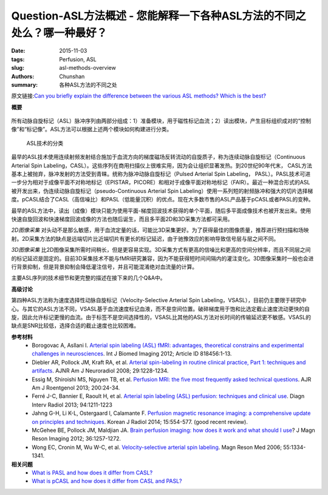 Question-ASL方法概述 - 您能解释一下各种ASL方法的不同之处么？哪一种最好？
=======================================================================================

:date: 2015-11-03
:tags: Perfusion, ASL
:slug: asl-methods-overview
:authors: Chunshan
:summary: 各种ASL方法的不同之处

原文链接:\ `Can you briefly explain the difference between the various ASL methods? Which is the best? <http://www.mri-q.com/asl-methods-overview.html>`_

**概要** 
 .. figure:: http://www.mri-q.com/uploads/3/2/7/4/3274160/7127732_orig.png?323
    :alt: summary
    :align: center
    :width: 700

所有动脉自旋标记（ASL）脉冲序列由两部分组成：1）准备模块，用于磁性标记血流；2）读出模块，产生目标组织成对的“控制像”和“标记像”。ASL方法可以根据上述两个模块如何构建进行分类。

.. figure:: http://www.mri-q.com/uploads/3/2/7/4/3274160/7060963_orig.png?328
   :alt: Classification of ASL techniques  
   :width: 600 

   ASL技术的分类

最早的ASL技术使用连续射频发射结合施加于血流方向的梯度磁场反转流动的自旋质子，称为连续动脉自旋标记（Continuous Arterial Spin Labeling，CASL）。这些序列在商用扫描仪上很难实用，因为会让组织显著发热。到20世纪90年代末， CASL方法基本上被抛弃，脉冲发射的方法受到青睐。统称为脉冲动脉自旋标记（Pulsed Arterial Spin Labeling， PASL）。PASL技术可进一步分为相对于成像平面不对称地标记（EPISTAR，PICORE）和相对于成像平面对称地标记（FAIR）。最近一种混合形式的ASL被开发出来，伪连续动脉自旋标记（pseudo-Continuous Arterial Spin Labeling）使用一系列短的射频脉冲和强大的切片选择梯度。pCASL结合了CASL（高信噪比）和PASL（低能量沉积）的优点。现在大多数市售的ASL产品基于pCASL或者PASL的变种。

最早的ASL方法中，读出（成像）模块只能为使用平面-梯度回波技术获得的单个平面，随后多平面成像技术也被开发出来。使用快速自旋回波和快速梯度回波成像的方法也随后诞生，而且多平面2D和3D采集方法都可采用。

*2D图像采集* 对头动不是那么敏感，用于血流定量的话，可能比3D采集更好。为了获得最佳的图像质量，推荐进行预扫描和场映射。2D采集方法的缺点是远端切片比近端切片有更长的标记延迟，由于驰豫效应的影响导致信号层与层之间不同。

*3D图像采集* 比2D图像采集所需时间稍长，但是更容易实现。3D采集方式有更高的信噪比和更高的空间分辨率，而且不同层之间的标记延迟是固定的。目前3D采集技术不能与fMRI研究兼容，因为不能获得短时间间隔内的灌注变化。3D图像采集时一般也会进行背景抑制，但是背景抑制会降低灌注信号，并且可能混淆绝对血流量的计算。

主要ASL序列的技术细节和更完整的描述在接下来的几个Q&A中。

**高级讨论**

第四种ASL方法称为速度选择性动脉自旋标记（Velocity-Selective Arterial Spin Labeling，VSASL），目前仍主要限于研究中心。与其它的ASL方法不同，VSASL基于血流速度标记血液，而不是空间位置。破碎梯度用于饱和比选定截止速度流动更快的自旋，因此允许标记更慢的血流。由于标签不是空间选择性的，VSASL比其他的ASL方法对长时间的传输延迟更不敏感。VSASL的缺点是SNR比较低，选择合适的截止速度也比较困难。

**参考材料**
    * Borogovac A, Asllani I. `Arterial spin labeling (ASL) fMRI: advantages, theoretical constrains and experimental challenges in neurosciences <http://www.mri-q.com/uploads/3/2/7/4/3274160/asl_technical_review_818456.pdf>`_. Int J Biomed Imaging 2012; Article ID 818456:1-13. 
    * Diebler AR, Pollock JM, Kraft RA, et al. `Arterial spin-labeling in routine clinical practice, Part 1: techniques and artifacts <http://www.mri-q.com/uploads/3/2/7/4/3274160/deibler_asl1.pdf>`_. AJNR Am J Neuroradiol 2008; 29:1228-1234.
    * Essig M, Shiroishi MS, Nguyen TB, et al. `Perfusion MRI: the five most frequently asked technical questions <http://www.mri-q.com/uploads/3/2/7/4/3274160/essig_5_questions_ajr2e122e9543.pdf>`_. AJR Am J Roentgenol 2013; 200:24-34.
    * Ferré J-C, Bannier E, Raoult H, et al. `Arterial spin labeling (ASL) perfusion: techniques and clinical use <http://www.mri-q.com/uploads/3/2/7/4/3274160/asl_review_1156841300209x_1-s2.0-s221156841300209x-main.pdf>`_. Diagn Interv Radiol 2013; 94:1211-1223
    * Jahng G-H, Li K-L, Ostergaard l, Calamante F. `Perfusion magnetic resonance imaging: a comprehensive update on principles and techniques <http://www.mri-q.com/uploads/3/2/7/4/3274160/perfusion_review_article_kjr-15-554.pdf>`_. Korean J Radiol 2014; 15:554-577. (good recent review).
    * McGehee BE, Pollock JM, Maldjian JA. `Brain perfusion imaging: how does it work and what should I use <http://www.mri-q.com/uploads/3/2/7/4/3274160/mcgehee_whitlow_review.pdf>`_? J Magn Reson Imaging 2012; 36:1257-1272.
    * Wong EC, Cronin M, Wu W-C, et al. `Velocity-selective arterial spin labeling <http://www.mri-q.com/uploads/3/2/7/4/3274160/wong06_vsasl.pdf>`_. Magn Reson Med 2006; 55:1334-1341.

**相关问题**
	* `What is PASL and how does it differ from CASL? <http://www.mri-q.com/pasl.html>`_  
	* `What is pCASL and how does it differ from CASL and PASL? <http://www.mri-q.com/pcasl.html>`_  